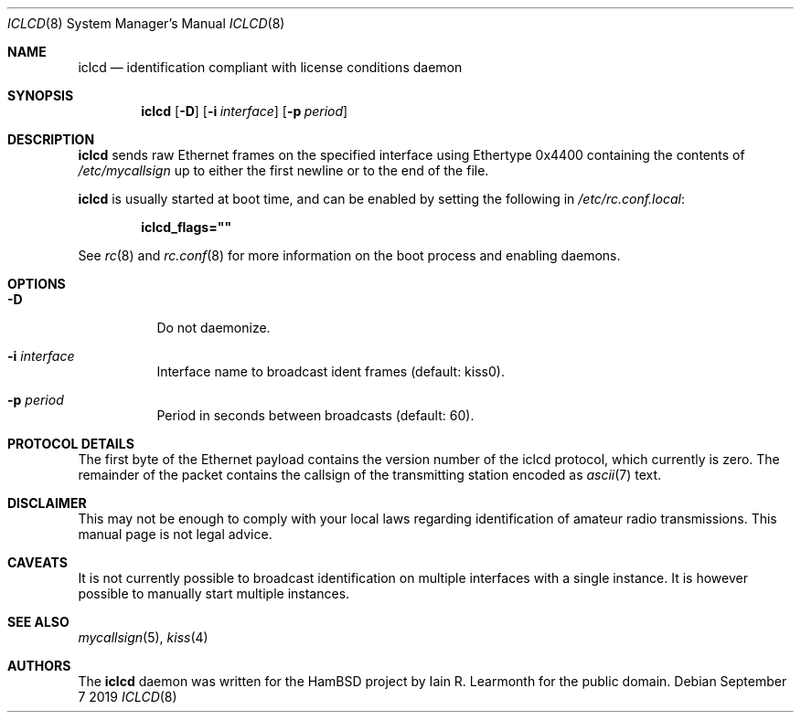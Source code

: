 .Dd September 7 2019
.Dt ICLCD 8
.Os
.Sh NAME
.Nm iclcd
.Nd identification compliant with license conditions daemon
.Sh SYNOPSIS
.Nm
.Op Fl D
.Op Fl i Ar interface
.Op Fl p Ar period
.Sh DESCRIPTION
.Nm
sends raw Ethernet frames on the specified interface using Ethertype 0x4400
containing the contents of
.Pa /etc/mycallsign
up to either the first newline or to the end of the file.
.Pp
.Nm
is usually started at boot time, and can be enabled by
setting the following in
.Pa /etc/rc.conf.local :
.Pp
.Dl iclcd_flags=\&"\&"
.Pp
See
.Xr rc 8
and
.Xr rc.conf 8
for more information on the boot process
and enabling daemons.
.Sh OPTIONS
.Bl -tag -width Ds
.It Fl D
Do not daemonize.
.It Fl i Ar interface
Interface name to broadcast ident frames (default: kiss0).
.It Fl p Ar period
Period in seconds between broadcasts (default: 60).
.Sh PROTOCOL DETAILS
The first byte of the Ethernet payload contains the version number of the iclcd
protocol, which currently is zero. The remainder of the packet contains the
callsign of the transmitting station encoded as
.Xr ascii 7
text.
.Sh DISCLAIMER
This may not be enough to comply with your local laws regarding identification
of amateur radio transmissions. This manual page is not legal advice.
.Sh CAVEATS
It is not currently possible to broadcast identification on multiple interfaces
with a single instance. It is however possible to manually start multiple
instances.
.Sh SEE ALSO
.Xr mycallsign 5 ,
.Xr kiss 4
.Sh AUTHORS
The
.Nm
daemon was written for the HamBSD project by Iain R. Learmonth for the public
domain.
